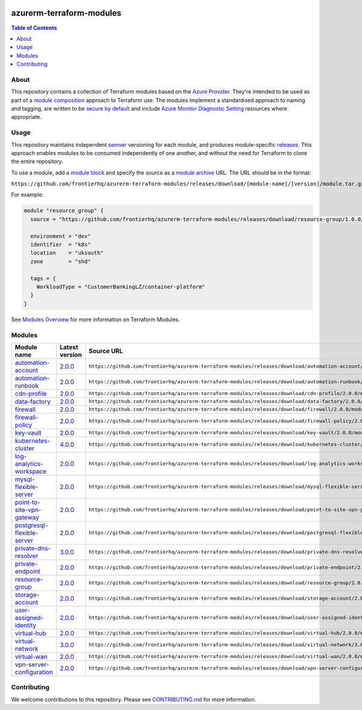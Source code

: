 .. image:: https://github.com/frontierhq/azurerm-terraform-modules/actions/workflows/ci.yml/badge.svg
    :target: https://github.com/frontierhq/azurerm-terraform-modules/actions/workflows/ci.yml

=========================
azurerm-terraform-modules
=========================

.. contents:: Table of Contents
    :local:

-----
About
-----

This repository contains a collection of Terraform modules based on the
`Azure Provider <https://registry.terraform.io/providers/hashicorp/azurerm/latest/docs>`_.
They're intended to be used as part of a
`module composition <https://developer.hashicorp.com/terraform/language/modules/develop/composition>`_
approach to Terraform use. The modules implement a standardised approach to naming and tagging,
are written to be `secure by default <https://www.ncsc.gov.uk/information/secure-default>`_
and include `Azure Monitor Diagnostic Setting <https://registry.terraform.io/providers/hashicorp/azurerm/latest/docs/resources/monitor_diagnostic_setting>`_
resources where appropriate.

-----
Usage
-----

This repository maintains independent `semver <https://semver.org/>`_ versioning for each module,
and produces module-specific `releases <https://github.com/frontierhq/azurerm-terraform-modules/releases>`_.
This approach enables modules to be consumed independently of one another, and without the need for
Terraform to clone the entire repository.

To use a module, add a `module block <https://www.terraform.io/docs/language/modules/syntax.html>`_
and specify the source as a `module archive <https://developer.hashicorp.com/terraform/language/modules/sources#fetching-archives-over-http>`_
URL. The URL should be in the format:

``https://github.com/frontierhq/azurerm-terraform-modules/releases/download/[module-name]/[version]/module.tar.gz//src``

For example:

.. code:: hcl

    module "resource_group" {
      source = "https://github.com/frontierhq/azurerm-terraform-modules/releases/download/resource-group/1.0.0/module.tar.gz//src"

      environment = "dev"
      identifier  = "k8s"
      location    = "uksouth"
      zone        = "shd"

      tags = {
        WorkloadType = "CustomerBankingLZ/container-platform"
      }
    }

See `Modules Overview <https://developer.hashicorp.com/terraform/language/modules>`_ for more information on Terraform Modules.

-------
Modules
-------

.. list-table::
   :widths: 25 25 50
   :header-rows: 1

   * - Module name
     - Latest version
     - Source URL
   * - `automation-account <https://github.com/frontierhq/azurerm-terraform-modules/tree/main/modules/automation-account>`__
     - `2.0.0 <https://github.com/frontierhq/azurerm-terraform-modules/releases/tag/automation-account%2F2.0.0>`__
     - ``https://github.com/frontierhq/azurerm-terraform-modules/releases/download/automation-account/2.0.0/module.tar.gz//src``
   * - `automation-runbook <https://github.com/frontierhq/azurerm-terraform-modules/tree/main/modules/automation-runbook>`__
     - `2.0.0 <https://github.com/frontierhq/azurerm-terraform-modules/releases/tag/automation-runbook%2F2.0.0>`__
     - ``https://github.com/frontierhq/azurerm-terraform-modules/releases/download/automation-runbook/2.0.0/module.tar.gz//src``
   * - `cdn-profile <https://github.com/frontierhq/azurerm-terraform-modules/tree/main/modules/cdn-profile>`__
     - `2.0.0 <https://github.com/frontierhq/azurerm-terraform-modules/releases/tag/cdn-profile%2F2.0.0>`__
     - ``https://github.com/frontierhq/azurerm-terraform-modules/releases/download/cdn-profile/2.0.0/module.tar.gz//src``
   * - `data-factory <https://github.com/frontierhq/azurerm-terraform-modules/tree/main/modules/data-factory>`__
     - `2.0.0 <https://github.com/frontierhq/azurerm-terraform-modules/releases/tag/data-factory%2F2.0.0>`__
     - ``https://github.com/frontierhq/azurerm-terraform-modules/releases/download/data-factory/2.0.0/module.tar.gz//src``
   * - `firewall <https://github.com/frontierhq/azurerm-terraform-modules/tree/main/modules/firewall>`__
     - `2.0.0 <https://github.com/frontierhq/azurerm-terraform-modules/releases/tag/firewall%2F2.0.0>`__
     - ``https://github.com/frontierhq/azurerm-terraform-modules/releases/download/firewall/2.0.0/module.tar.gz//src``
   * - `firewall-policy <https://github.com/frontierhq/azurerm-terraform-modules/tree/main/modules/firewall-policy>`__
     - `2.0.0 <https://github.com/frontierhq/azurerm-terraform-modules/releases/tag/firewall-policy%2F2.0.0>`__
     - ``https://github.com/frontierhq/azurerm-terraform-modules/releases/download/firewall-policy/2.0.0/module.tar.gz//src``
   * - `key-vault <https://github.com/frontierhq/azurerm-terraform-modules/tree/main/modules/key-vault>`__
     - `2.0.0 <https://github.com/frontierhq/azurerm-terraform-modules/releases/tag/key-vault%2F2.0.0>`__
     - ``https://github.com/frontierhq/azurerm-terraform-modules/releases/download/key-vault/2.0.0/module.tar.gz//src``
   * - `kubernetes-cluster <https://github.com/frontierhq/azurerm-terraform-modules/tree/main/modules/kubernetes-cluster>`__
     - `4.0.0 <https://github.com/frontierhq/azurerm-terraform-modules/releases/tag/kubernetes-cluster%2F4.0.0>`__
     - ``https://github.com/frontierhq/azurerm-terraform-modules/releases/download/kubernetes-cluster/4.0.0/module.tar.gz//src``
   * - `log-analytics-workspace <https://github.com/frontierhq/azurerm-terraform-modules/tree/main/modules/log-analytics-workspace>`__
     - `2.0.0 <https://github.com/frontierhq/azurerm-terraform-modules/releases/tag/log-analytics-workspace%2F2.0.0>`__
     - ``https://github.com/frontierhq/azurerm-terraform-modules/releases/download/log-analytics-workspace/2.0.0/module.tar.gz//src``
   * - `mysql-flexible-server <https://github.com/frontierhq/azurerm-terraform-modules/tree/main/modules/mysql-flexible-server>`__
     - `2.0.0 <https://github.com/frontierhq/azurerm-terraform-modules/releases/tag/mysql-flexible-server%2F2.0.0>`__
     - ``https://github.com/frontierhq/azurerm-terraform-modules/releases/download/mysql-flexible-server/2.0.0/module.tar.gz//src``
   * - `point-to-site-vpn-gateway <https://github.com/frontierhq/azurerm-terraform-modules/tree/main/modules/point-to-site-vpn-gateway>`__
     - `2.0.0 <https://github.com/frontierhq/azurerm-terraform-modules/releases/tag/point-to-site-vpn-gateway%2F2.0.0>`__
     - ``https://github.com/frontierhq/azurerm-terraform-modules/releases/download/point-to-site-vpn-gateway/2.0.0/module.tar.gz//src``
   * - `postgresql-flexible-server <https://github.com/frontierhq/azurerm-terraform-modules/tree/main/modules/postgresql-flexible-server>`__
     - `2.0.0 <https://github.com/frontierhq/azurerm-terraform-modules/releases/tag/postgresql-flexible-server%2F2.0.0>`__
     - ``https://github.com/frontierhq/azurerm-terraform-modules/releases/download/postgresql-flexible-server/2.0.0/module.tar.gz//src``
   * - `private-dns-resolver <https://github.com/frontierhq/azurerm-terraform-modules/tree/main/modules/private-dns-resolver>`__
     - `3.0.0 <https://github.com/frontierhq/azurerm-terraform-modules/releases/tag/private-dns-resolver%2F3.0.0>`__
     - ``https://github.com/frontierhq/azurerm-terraform-modules/releases/download/private-dns-resolver/3.0.0/module.tar.gz//src``
   * - `private-endpoint <https://github.com/frontierhq/azurerm-terraform-modules/tree/main/modules/private-endpoint>`__
     - `2.0.0 <https://github.com/frontierhq/azurerm-terraform-modules/releases/tag/private-endpoint%2F2.0.0>`__
     - ``https://github.com/frontierhq/azurerm-terraform-modules/releases/download/private-endpoint/2.0.0/module.tar.gz//src``
   * - `resource-group <https://github.com/frontierhq/azurerm-terraform-modules/tree/main/modules/resource-group>`__
     - `2.0.0 <https://github.com/frontierhq/azurerm-terraform-modules/releases/tag/resource-group%2F2.0.0>`__
     - ``https://github.com/frontierhq/azurerm-terraform-modules/releases/download/resource-group/2.0.0/module.tar.gz//src``
   * - `storage-account <https://github.com/frontierhq/azurerm-terraform-modules/tree/main/modules/storage-account>`__
     - `2.0.0 <https://github.com/frontierhq/azurerm-terraform-modules/releases/tag/storage-account%2F2.0.0>`__
     - ``https://github.com/frontierhq/azurerm-terraform-modules/releases/download/storage-account/2.0.0/module.tar.gz//src``
   * - `user-assigned-identity <https://github.com/frontierhq/azurerm-terraform-modules/tree/main/modules/user-assigned-identity>`__
     - `2.0.0 <https://github.com/frontierhq/azurerm-terraform-modules/releases/tag/user-assigned-identity%2F2.0.0>`__
     - ``https://github.com/frontierhq/azurerm-terraform-modules/releases/download/user-assigned-identity/2.0.0/module.tar.gz//src``
   * - `virtual-hub <https://github.com/frontierhq/azurerm-terraform-modules/tree/main/modules/virtual-hub>`__
     - `2.0.0 <https://github.com/frontierhq/azurerm-terraform-modules/releases/tag/virtual-hub%2F2.0.0>`__
     - ``https://github.com/frontierhq/azurerm-terraform-modules/releases/download/virtual-hub/2.0.0/module.tar.gz//src``
   * - `virtual-network <https://github.com/frontierhq/azurerm-terraform-modules/tree/main/modules/virtual-network>`__
     - `3.0.0 <https://github.com/frontierhq/azurerm-terraform-modules/releases/tag/virtual-network%2F3.0.0>`__
     - ``https://github.com/frontierhq/azurerm-terraform-modules/releases/download/virtual-network/3.0.0/module.tar.gz//src``
   * - `virtual-wan <https://github.com/frontierhq/azurerm-terraform-modules/tree/main/modules/virtual-wan>`__
     - `2.0.0 <https://github.com/frontierhq/azurerm-terraform-modules/releases/tag/virtual-wan%2F2.0.0>`__
     - ``https://github.com/frontierhq/azurerm-terraform-modules/releases/download/virtual-wan/2.0.0/module.tar.gz//src``
   * - `vpn-server-configuration <https://github.com/frontierhq/azurerm-terraform-modules/tree/main/modules/vpn-server-configuration>`__
     - `2.0.0 <https://github.com/frontierhq/azurerm-terraform-modules/releases/tag/vpn-server-configuration%2F2.0.0>`__
     - ``https://github.com/frontierhq/azurerm-terraform-modules/releases/download/vpn-server-configuration/2.0.0/module.tar.gz//src``

------------
Contributing
------------

We welcome contributions to this repository. Please see `CONTRIBUTING.md <https://github.com/frontierhq/azurerm-terraform-modules/tree/main/CONTRIBUTING.md>`_ for more information.
